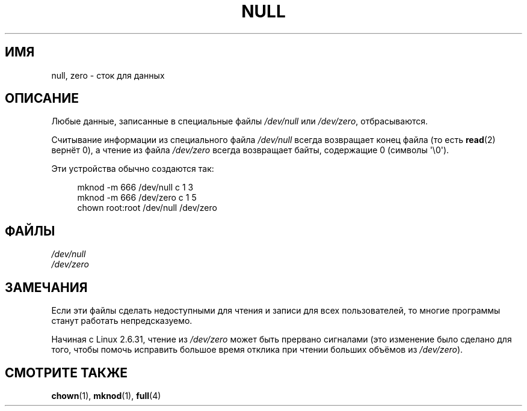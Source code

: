 .\" -*- mode: troff; coding: UTF-8 -*-
.\" Copyright (c) 1993 Michael Haardt (michael@moria.de),
.\"     Fri Apr  2 11:32:09 MET DST 1993
.\"
.\" %%%LICENSE_START(GPLv2+_DOC_FULL)
.\" This is free documentation; you can redistribute it and/or
.\" modify it under the terms of the GNU General Public License as
.\" published by the Free Software Foundation; either version 2 of
.\" the License, or (at your option) any later version.
.\"
.\" The GNU General Public License's references to "object code"
.\" and "executables" are to be interpreted as the output of any
.\" document formatting or typesetting system, including
.\" intermediate and printed output.
.\"
.\" This manual is distributed in the hope that it will be useful,
.\" but WITHOUT ANY WARRANTY; without even the implied warranty of
.\" MERCHANTABILITY or FITNESS FOR A PARTICULAR PURPOSE.  See the
.\" GNU General Public License for more details.
.\"
.\" You should have received a copy of the GNU General Public
.\" License along with this manual; if not, see
.\" <http://www.gnu.org/licenses/>.
.\" %%%LICENSE_END
.\"
.\" Modified Sat Jul 24 17:00:12 1993 by Rik Faith (faith@cs.unc.edu)
.\"*******************************************************************
.\"
.\" This file was generated with po4a. Translate the source file.
.\"
.\"*******************************************************************
.TH NULL 4 2015\-07\-23 Linux "Руководство программиста Linux"
.SH ИМЯ
null, zero \- сток для данных
.SH ОПИСАНИЕ
Любые данные, записанные в специальные файлы \fI/dev/null\fP или \fI/dev/zero\fP,
отбрасываются.
.PP
Считывание информации из специального файла \fI/dev/null\fP всегда возвращает
конец файла (то есть \fBread\fP(2) вернёт 0), а чтение из файла \fI/dev/zero\fP
всегда возвращает байты, содержащие 0 (символы \(aq\e0\(aq).
.PP
Эти устройства обычно создаются так:
.PP
.in +4n
.EX
mknod \-m 666 /dev/null c 1 3
mknod \-m 666 /dev/zero c 1 5
chown root:root /dev/null /dev/zero
.EE
.in
.SH ФАЙЛЫ
\fI/dev/null\fP
.br
\fI/dev/zero\fP
.SH ЗАМЕЧАНИЯ
Если эти файлы сделать недоступными для чтения и записи для всех
пользователей, то многие программы станут работать непредсказуемо.
.PP
.\" commit 2b83868723d090078ac0e2120e06a1cc94dbaef0
Начиная с Linux 2.6.31, чтение из \fI/dev/zero\fP может быть прервано сигналами
(это изменение было сделано для того, чтобы помочь исправить большое время
отклика при чтении больших объёмов из \fI/dev/zero\fP).
.SH "СМОТРИТЕ ТАКЖЕ"
\fBchown\fP(1), \fBmknod\fP(1), \fBfull\fP(4)
